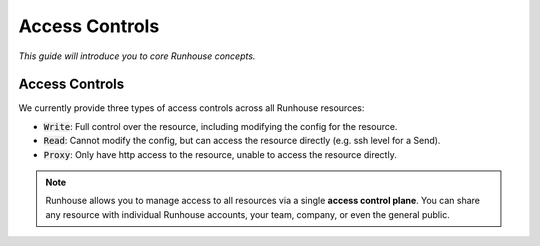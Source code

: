 Access Controls
====================================
`This guide will introduce you to core Runhouse concepts.`


Access Controls
------------------
We currently provide three types of access controls across all Runhouse resources:

- :code:`Write`: Full control over the resource, including modifying the config for the resource.
- :code:`Read`: Cannot modify the config, but can access the resource directly (e.g. ssh level for a Send).
- :code:`Proxy`: Only have http access to the resource, unable to access the resource directly.

.. note::

    Runhouse allows you to manage access to all resources via a single **access control plane**.
    You can share any resource with individual Runhouse accounts, your team, company, or even the general public.

